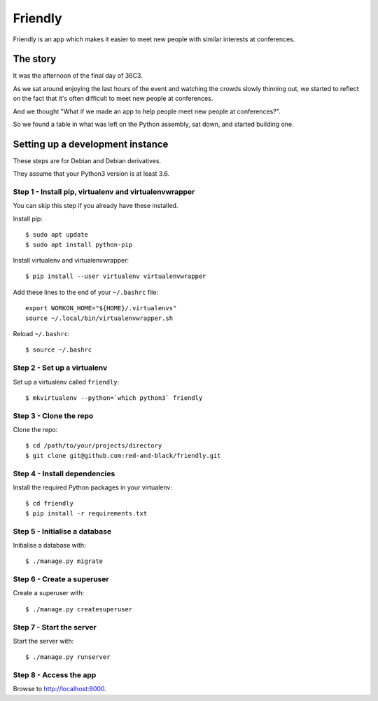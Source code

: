 ========
Friendly
========

Friendly is an app which makes it easier to meet new people with similar
interests at conferences.

The story
---------

It was the afternoon of the final day of 36C3.

As we sat around enjoying the last hours of the event and watching the crowds
slowly thinning out, we started to reflect on the fact that it's often
difficult to meet new people at conferences.

And we thought "What if we made an app to help people meet new people at
conferences?".

So we found a table in what was left on the Python assembly, sat down, and
started building one.

Setting up a development instance
---------------------------------

These steps are for Debian and Debian derivatives.

They assume that your Python3 version is at least 3.6.

Step 1 - Install pip, virtualenv and virtualenvwrapper
~~~~~~~~~~~~~~~~~~~~~~~~~~~~~~~~~~~~~~~~~~~~~~~~~~~~~~

You can skip this step if you already have these installed.

Install pip::

    $ sudo apt update
    $ sudo apt install python-pip

Install virtualenv and virtualenvwrapper::

    $ pip install --user virtualenv virtualenvwrapper

Add these lines to the end of your ``~/.bashrc`` file::

    export WORKON_HOME="${HOME}/.virtualenvs"
    source ~/.local/bin/virtualenvwrapper.sh

Reload ``~/.bashrc``::

    $ source ~/.bashrc

Step 2 - Set up a virtualenv
~~~~~~~~~~~~~~~~~~~~~~~~~~~~

Set up a virtualenv called ``friendly``::

    $ mkvirtualenv --python=`which python3` friendly

Step 3 - Clone the repo
~~~~~~~~~~~~~~~~~~~~~~~

Clone the repo::

    $ cd /path/to/your/projects/directory
    $ git clone git@github.com:red-and-black/friendly.git

Step 4 - Install dependencies
~~~~~~~~~~~~~~~~~~~~~~~~~~~~~

Install the required Python packages in your virtualenv::

    $ cd friendly
    $ pip install -r requirements.txt

Step 5 - Initialise a database
~~~~~~~~~~~~~~~~~~~~~~~~~~~~~~

Initialise a database with::

    $ ./manage.py migrate

Step 6 - Create a superuser
~~~~~~~~~~~~~~~~~~~~~~~~~~~

Create a superuser with::

    $ ./manage.py createsuperuser

Step 7 - Start the server
~~~~~~~~~~~~~~~~~~~~~~~~~

Start the server with::

    $ ./manage.py runserver

Step 8 - Access the app
~~~~~~~~~~~~~~~~~~~~~~~

Browse to http://localhost:8000.
